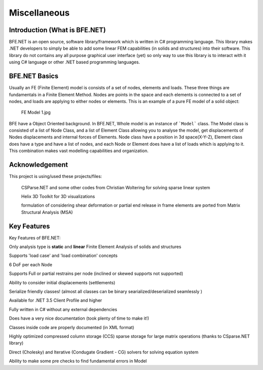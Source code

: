 Miscellaneous
#############

Introduction (What is BFE.NET)
=============================

BFE.NET is an open source, software library/framework which is written in C# programming language. This library makes .NET developers to simply be able to add some linear FEM capabilities (in solids and structures) into their software. 
This library do not contains any all purpose graphical user interface (yet) so only way to use this library is to interact with it using C# language or other .NET based programming languages.


BFE.NET Basics
================
Usually an FE (Finite Element) model is consists of a set of nodes, elements and loads. These three things are fundamentals in a Finite Element Method. Nodes are points in the space and each elements is connected to a set of nodes, and loads are applying to either nodes or elements.
This is an example of a pure FE model of a solid object:
	FE Model 1.jpg

BFE have a Object Oriented background. In BFE.NET, Whole model is an instance of ```Model``` class. The Model class is consisted of a list of Node Class, and a list of Element Class allowing you to analyse the model, get displacements of Nodes displacements and internal forces of Elements.
Node class have a position in 3d space(X-Y-Z), Element class does have a type and have a list of nodes, and each Node or Element does have a list of loads which is applying to it. This combination makes vast modelling capabilities and organization.

Acknowledgement
===============

This project is using/used these projects/files:

	CSParse.NET and some other codes from Christian Woltering for solving sparse linear system
	
	Helix 3D Toolkit for 3D visualizations

	formulation of considering shear deformation or partial end release in frame elements are ported from Matrix Structural Analysis (MSA)

Key Features
============

Key Features of BFE.NET:

Only analysis type is **static** and **linear** Finite Element Analysis of solids and structures

Supports 'load case' and 'load combination' concepts

6 DoF per each Node

Supports Full or partial restrains per node (inclined or skewed supports not supported)

Ability to consider initial displacements (settlements)

Serialize friendly classes! (almost all classes can be binary searialized/deserialized seamlessly )

Available for .NET 3.5 Client Profile and higher

Fully written in C# without any external dependencies

Does have a very nice documentation (took plenty of time to make it!)

Classes inside code are properly documented (in XML format)

Highly optimized compressed column storage (CCS) sparse storage for large matrix operations (thanks to CSparse.NET library)

Direct (Cholesky) and Iterative (Condugate Gradient - CG) solvers for solving equation system

Ability to make some pre checks to find fundamental errors in Model
	
